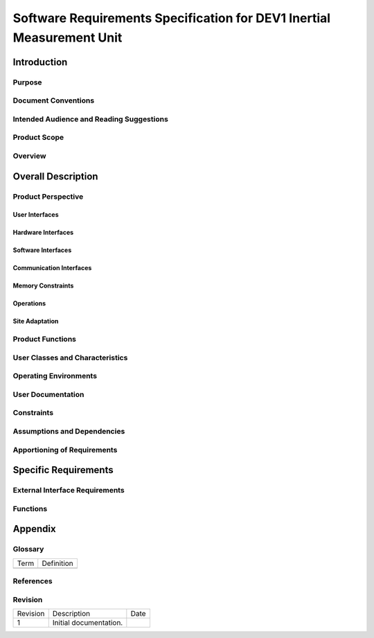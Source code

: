 ======================================================================
Software Requirements Specification for DEV1 Inertial Measurement Unit
======================================================================


Introduction
============

Purpose
-------


Document Conventions
--------------------


Intended Audience and Reading Suggestions
-----------------------------------------


Product Scope
-------------


Overview
--------


Overall Description
===================

Product Perspective
-------------------


User Interfaces
~~~~~~~~~~~~~~~


Hardware Interfaces
~~~~~~~~~~~~~~~~~~~


Software Interfaces
~~~~~~~~~~~~~~~~~~~


Communication Interfaces
~~~~~~~~~~~~~~~~~~~~~~~~


Memory Constraints
~~~~~~~~~~~~~~~~~~


Operations
~~~~~~~~~~


Site Adaptation
~~~~~~~~~~~~~~~


Product Functions
-----------------


User Classes and Characteristics
--------------------------------


Operating Environments
----------------------



User Documentation
------------------



Constraints
-----------



Assumptions and Dependencies
----------------------------


Apportioning of Requirements
----------------------------


Specific Requirements
=====================

External Interface Requirements
-------------------------------


Functions
---------


Appendix
========

Glossary
--------

===========   ===========================================
Term          Definition
-----------   -------------------------------------------

===========   ===========================================

References
----------


Revision
--------

========    ============================          ==========
Revision    Description                           Date
--------    ----------------------------          ----------
1           Initial documentation.
========    ============================          ==========
